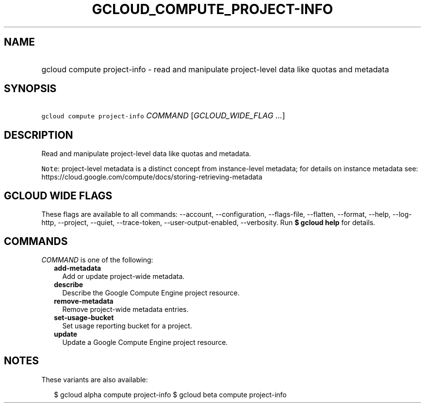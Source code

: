 
.TH "GCLOUD_COMPUTE_PROJECT\-INFO" 1



.SH "NAME"
.HP
gcloud compute project\-info \- read and manipulate project\-level data like quotas and metadata



.SH "SYNOPSIS"
.HP
\f5gcloud compute project\-info\fR \fICOMMAND\fR [\fIGCLOUD_WIDE_FLAG\ ...\fR]



.SH "DESCRIPTION"

Read and manipulate project\-level data like quotas and metadata.


\f5Note\fR: project\-level metadata is a distinct concept from instance\-level
metadata; for details on instance metadata see:
https://cloud.google.com/compute/docs/storing\-retrieving\-metadata



.SH "GCLOUD WIDE FLAGS"

These flags are available to all commands: \-\-account, \-\-configuration,
\-\-flags\-file, \-\-flatten, \-\-format, \-\-help, \-\-log\-http, \-\-project,
\-\-quiet, \-\-trace\-token, \-\-user\-output\-enabled, \-\-verbosity. Run \fB$
gcloud help\fR for details.



.SH "COMMANDS"

\f5\fICOMMAND\fR\fR is one of the following:

.RS 2m
.TP 2m
\fBadd\-metadata\fR
Add or update project\-wide metadata.

.TP 2m
\fBdescribe\fR
Describe the Google Compute Engine project resource.

.TP 2m
\fBremove\-metadata\fR
Remove project\-wide metadata entries.

.TP 2m
\fBset\-usage\-bucket\fR
Set usage reporting bucket for a project.

.TP 2m
\fBupdate\fR
Update a Google Compute Engine project resource.


.RE
.sp

.SH "NOTES"

These variants are also available:

.RS 2m
$ gcloud alpha compute project\-info
$ gcloud beta compute project\-info
.RE

